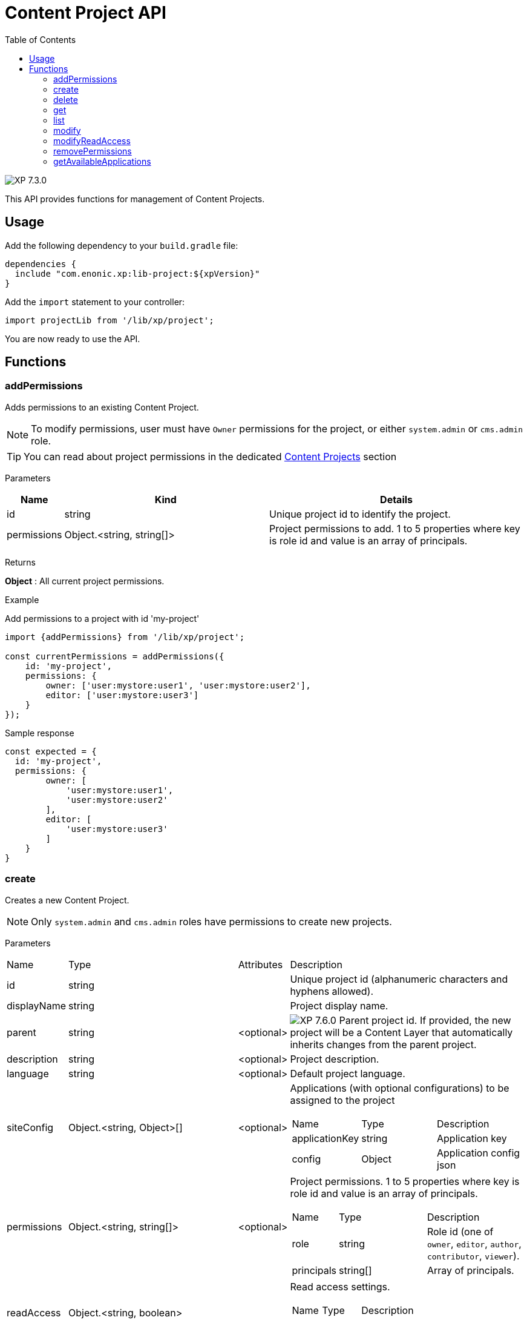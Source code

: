 = Content Project API
:toc: right
:imagesdir: ../images

image:xp-730.svg[XP 7.3.0,opts=inline]

This API provides functions for management of Content Projects.

== Usage

Add the following dependency to your `build.gradle` file:

[source,groovy]
----
dependencies {
  include "com.enonic.xp:lib-project:${xpVersion}"
}
----

Add the `import` statement to your controller:

[source,typescript]
----
import projectLib from '/lib/xp/project';
----

You are now ready to use the API.

== Functions


=== addPermissions

Adds permissions to an existing Content Project.

NOTE: To modify permissions, user must have `Owner` permissions for the project, or either `system.admin` or `cms.admin` role.

TIP: You can read about project permissions in the dedicated https://developer.enonic.com/docs/content-studio/stable/projects#roles[Content Projects] section

[.lead]
Parameters

[%header,cols="1%,44%,55%a"]
[frame="none"]
[grid="none"]
|===
| Name | Kind | Details
| id | string | Unique project id to identify the project.
| permissions | Object.<string, string[]> | Project permissions to add. 1 to 5 properties where key is role id and value is an array of principals.
|===

[.lead]
Returns

*Object* : All current project permissions.

[.lead]
Example

.Add permissions to a project with id 'my-project'
[source,typescript]
----
import {addPermissions} from '/lib/xp/project';

const currentPermissions = addPermissions({
    id: 'my-project',
    permissions: {
        owner: ['user:mystore:user1', 'user:mystore:user2'],
        editor: ['user:mystore:user3']
    }
});
----

.Sample response
[source,typescript]
----
const expected = {
  id: 'my-project',
  permissions: {
        owner: [
            'user:mystore:user1',
            'user:mystore:user2'
        ],
        editor: [
            'user:mystore:user3'
        ]
    }
}
----


=== create

Creates a new Content Project.

NOTE: Only `system.admin` and `cms.admin` roles have permissions to create new projects.

[.lead]
Parameters

[cols="1,45,1,53a"]
[frame="none"]
[grid="none"]
|===
| Name | Type | Attributes | Description
| id | string | | Unique project id (alphanumeric characters and hyphens allowed).
| displayName | string | | Project display name.
| parent | string | <optional> | image:xp-760.svg[XP 7.6.0,opts=inline] Parent project id. If provided, the new project will be a Content Layer that automatically inherits changes from the parent project.

| description | string | <optional> | Project description.
| language | string | <optional> | Default project language.
| siteConfig | Object.<string, Object>[] | <optional> | Applications (with optional configurations) to be assigned to the project
[stripes=none,cols="1,49,50"]
!===
! Name ! Type ! Description
! applicationKey ! string ! Application key
! config ! Object ! Application config json
!===
| permissions | Object.<string, string[]> | <optional> | Project permissions. 1 to 5 properties where key is role id and value is an array of principals.
[stripes=none,cols="1,49,50"]
!===
! Name ! Type ! Description
! role ! string ! Role id (one of `owner`, `editor`, `author`, `contributor`, `viewer`).
! principals ! string[] ! Array of principals.
!===
| readAccess | Object.<string, boolean> | | Read access settings.
[stripes=none,cols="1,1,98"]
!===
! Name ! Type ! Description
! public ! boolean ! Public read access (READ permissions for `system.everyone`).

!===
|===

[.lead]
Returns

*Object* : Project object.


[.lead]
Example

.Create a Content Project with minimal properties
[source,typescript]
----
import {create} from '/lib/xp/project';

try {
    const project = create({
        id: 'my-project',
        displayName: 'My Content Project',
        readAccess: {
            public: true
        }
    });
} catch (e) {
    log.error('Failed to create a project: %s', e.message);
}
----

.Sample response
[source,typescript]
----
const expected = {
  id: 'my-project',
  displayName: 'My Content Project',
  permissions: [],
  readAccess: {
    public: true
  }
}
----

.Create a Content Project with extended properties
[source,typescript]
----
import {create} from '/lib/xp/project';

const project = create({
    id: 'my-project',
    displayName: 'My Content Project',
    description: 'Some exciting content is stored here',
    language: 'no',
    permissions: {
        owner: ['user:mystore:user1'],
        editor: ['user:mystore:user2'],
        author: ['user:mystore:user3'],
        contributor: ['user:mystore:user4'],
        viewer: ['user:mystore:user5']
    },
    siteConfig: [{
            applicationKey: 'app1',
            config: {
                a: 'b'
            }
        } ,{
            applicationKey: 'app2',
            config: {
                a: true,
                b: 3.4
            }
        }],
    readAccess: {
        public: false
    }
});
----

.Sample response
[source,typescript]
----
const expected = {
  id: 'my-project',
  displayName: 'My Content Project',
  description: 'Some exciting content is stored here',
  language: 'no',
  siteConfig: [
        {
            applicationKey: 'app1',
            config: {
                a: 'b'
            }
        },
        {
            applicationKey: 'app2',
            config: {
                a: true,
                b: 3.4
            }
        }
    ],
  permissions: {
    owner: [
        'user:mystore:user1'
    ],
    editor: [
        'user:mystore:user2'
    ],
    author: [
        'user:mystore:user3'
    ],
    contributor: [
        'user:mystore:user4'
    ],
    viewer: [
        'user:mystore:user5'
    ]
  },
  readAccess: {
    public: false
  }
}
----

=== delete

Deletes an existing Content Project and the project repository along with all the data inside.

NOTE: To delete a project, user must have either `system.admin` or `cms.admin` role.

[.lead]
Parameters

[%header,cols="1%,1%,98%a"]
[frame="none"]
[grid="none"]
|===
| Name | Kind | Details
| id | string | Unique project id to identify the project.
|===

[.lead]
Returns

*boolean* : `true` if the project is successfully deleted.


[.lead]
Example

.Delete an existing content project
[source,typescript]
----
import {delete as deleteProject} from '/lib/xp/project';

const result = deleteProject({
    id: 'my-project'
});
----

.Sample response
[source,typescript]
----
const expected = true;
----

=== get

Returns an existing Content Project.

NOTE: To access a project, user must have sufficient permissions for this project, or either `system.admin` or `cms.admin` role.

[.lead]
Parameters

[%header,cols="1%,1%,98%a"]
[frame="none"]
[grid="none"]
|===
| Name | Kind | Details
| id | string | Unique project id to identify the project.
|===

[.lead]
Returns

*Object* : Content Project object or `null` if not found.

[.lead]
Example

.Fetch an existing content project
[source,typescript]
----
import {get as getProject} from '/lib/xp/project';

const project = getProject({
    id: 'my-project'
});
----

.Sample response
[source,typescript]
----
const expected = {
    id: 'my-project',
    displayName: 'My Content Project',
    permissions: {
        owner: [
            'user:mystore:user1'
        ],
        editor: [
            'user:mystore:user2'
        ]
    },
    readAccess: {
        public: true
    }
}
----

=== list

Returns all Content Projects that user in the current context has permissions for.

NOTE: Users with `system.admin` or `cms.admin` roles will get the list of all projects.

[.lead]
Returns

*Object[]* : Array of Content Project objects.


[.lead]
Example

.Fetch the list of existing content projects
[source,typescript]
----
import {list} from '/lib/xp/project';

const projects = list();
----

.Sample response
[source,typescript]
----
const expected = [{
    id: 'default',
    displayName: 'Default',
    description: 'Default project'
},
{
    id: 'my-project',
    displayName: 'My Content Project',
    permissions: [],
    readAccess: {
        public: true
    }
}]
----

=== modify

Modifies an existing Content Project.

NOTE: To modify a project, user must have `Owner` permissions for this project, or either `system.admin` or `cms.admin` role.

[.lead]
Parameters

[%header,cols="1,1,1,97a"]
[frame="none"]
[grid="none"]
|===
| Name | Type | Attributes | Description
| id | string | | Unique project id (alpha-numeric characters and hyphens allowed).
| displayName | string | <optional> | Project display name.
| description | string | <optional> | Project description.
| language | string | <optional> | Default project language.
| siteConfig | Object.<string, Object>[] | <optional> | Applications (with optional configurations) to be assigned to the project.
[stripes=none,cols="1,49,50"]
!===
! Name ! Type ! Description
! applicationKey ! string ! Application key
! config ! Object ! Application config json
!===
|===

[.lead]
Returns

*Object* : Modified project object.


[.lead]
Example

.Modify an existing content project
[source,typescript]
----
import {modify} from '/lib/xp/project';

const project = modify({
    id: 'my-project',
    displayName: 'New project name',
    description: 'New project description',
    language: 'en',
    siteConfig: [{
            applicationKey: 'app1',
            config: {
                a: 'b'
            }
        } ,{
            applicationKey: 'app2',
            config: {
                a: true,
                b: 3.4
            }
        }],
});
----

.Sample response
[source,typescript]
----
const expected = {
    id: 'my-project',
    displayName: 'New project name',
    description: 'New project description',
    language: 'en',
    siteConfig: [
        {
            applicationKey: 'app1',
            config: {
                a: 'b'
            }
        },
        {
            applicationKey: 'app2',
            config: {
                a: true,
                b: 3.4
            }
        }
    ],
    permissions: {},
    readAccess: {
        public: true
    }
}
----

=== modifyReadAccess

Toggles public/private READ access for an existing Content Project. This will modify permissions on ALL the content items inside the project repository by adding or removing READ access for `system.everyone`.

NOTE: To modify READ access, user must have `Owner` permissions for the project, or either `system.admin` or `cms.admin` role.

[.lead]
Parameters

[%header,cols="1,35,64a"]
[frame="none"]
[grid="none"]
|===
| Name | Type | Description
| id | string | Unique project id (alpha-numeric characters and hyphens allowed).
| readAccess | Object.<string, boolean> | Read access settings.
[stripes=none,cols="1,1,98"]
!===
! Name ! Type ! Description
! public ! boolean ! Public read access (READ permissions for `system.everyone`).

!===
|===

[.lead]
Returns

*Object* : Current state of public READ access.


[.lead]
Example

.Set content project as not available for public READ access
[source,typescript]
----
import {addPermissions} from '/lib/xp/project';

const currentPermissions = addPermissions({
    id: 'my-project',
    readAccess: {
        public: false
    }
});
----

.Sample response
[source,typescript]
----
const expected = {
    id: 'my-project',
    readAccess: {
        public: false
    }
}
----

=== removePermissions

Removes permissions from an existing Content Project.

NOTE: To remove permissions, user must have `Owner` permissions for the project, or either `system.admin` or `cms.admin` role.

[.lead]
Parameters

[%header,cols="1,40,59a"]
[frame="none"]
[grid="none"]
|===
| Name | Type | Description
| id | string | Unique project id (alpha-numeric characters and hyphens allowed).
| permissions | Object.<string, string[]> | Project permissions to delete. 1 to 5 properties where key is role id and value is an array of principals.
[stripes=none,cols="1,49,50"]
!===
! Name ! Type ! Description
! role ! string ! Role id (one of `owner`, `editor`, `author`, `contributor`, `viewer`).
! principals ! string[] ! Array of principals to delete from this project role.
!===

|===

[.lead]
Returns

*Object* : All current project permissions.

.Adds and then removes permissions from an existing content project
[source,typescript]
----
import {addPermissions,removePermissions} from '/lib/xp/project';

addPermissions({
    id: 'my-project',
    permissions: {
        owner: ['user:mystore:user1', 'user:mystore:user2'],
        editor: ['user:mystore:user3']
    }
});

const currentPermissions = removePermissions({
    id: 'my-project',
    permissions: {
        owner: ['user:mystore:user2']
    }
});
----

.Sample response
[source,typescript]
----
const expected = {
    id: 'my-project',
    permissions: {
        owner: [
            'user:mystore:user1'
        ],
        editor: [
            'user:mystore:user3'
        ]
    }
}
----

=== getAvailableApplications
image:xp-7110.svg[XP 7.11.0,opts=inline]

Returns available applications of a specified project. The result contains active apps assigned to the project and all of its parents, if any.

[.lead]
Parameters

[%header,cols="1%,1%,98%a"]
[frame="none"]
[grid="none"]
|===
| Name | Kind | Details
| id | string | Unique project id to identify the project.
|===

[.lead]
Returns

*string[]* : Application keys.

[.lead]
Example

.Fetch available applications.
[source,typescript]
----
import {getAvailableApplications} from '/lib/xp/project';

const project = getAvailableApplications({
    id: 'my-project'
});
----

.Sample response
[source,typescript]
----
const expected = ['app1', 'app2']
----
